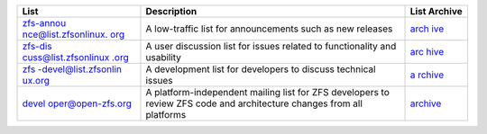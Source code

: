 +----------------------+----------------------+----------------------+
|                      | Description          | List Archive         |
|             List     |                      |                      |
|                      |                      |                      |
+======================+======================+======================+
| `zfs-annou           | A low-traffic list   | `arch                |
| nce@list.zfsonlinux. | for announcements    | ive <https://zfsonli |
| org <https://zfsonli | such as new releases | nux.topicbox.com/gro |
| nux.topicbox.com/gro |                      | ups/zfs-announce>`__ |
| ups/zfs-announce>`__ |                      |                      |
+----------------------+----------------------+----------------------+
| `zfs-dis             | A user discussion    | `arc                 |
| cuss@list.zfsonlinux | list for issues      | hive <https://zfsonl |
| .org <https://zfsonl | related to           | inux.topicbox.com/gr |
| inux.topicbox.com/gr | functionality and    | oups/zfs-discuss>`__ |
| oups/zfs-discuss>`__ | usability            |                      |
+----------------------+----------------------+----------------------+
| `zfs                 | A development list   | `a                   |
| -devel@list.zfsonlin | for developers to    | rchive <https://zfso |
| ux.org <https://zfso | discuss technical    | nlinux.topicbox.com/ |
| nlinux.topicbox.com/ | issues               | groups/zfs-devel>`__ |
| groups/zfs-devel>`__ |                      |                      |
+----------------------+----------------------+----------------------+
| `devel               | A                    | `archive <https://o  |
| oper@open-zfs.org <h | platform-independent | penzfs.topicbox.com/ |
| ttp://open-zfs.org/w | mailing list for ZFS | groups/developer>`__ |
| iki/Mailing_list>`__ | developers to review |                      |
|                      | ZFS code and         |                      |
|                      | architecture changes |                      |
|                      | from all platforms   |                      |
+----------------------+----------------------+----------------------+

